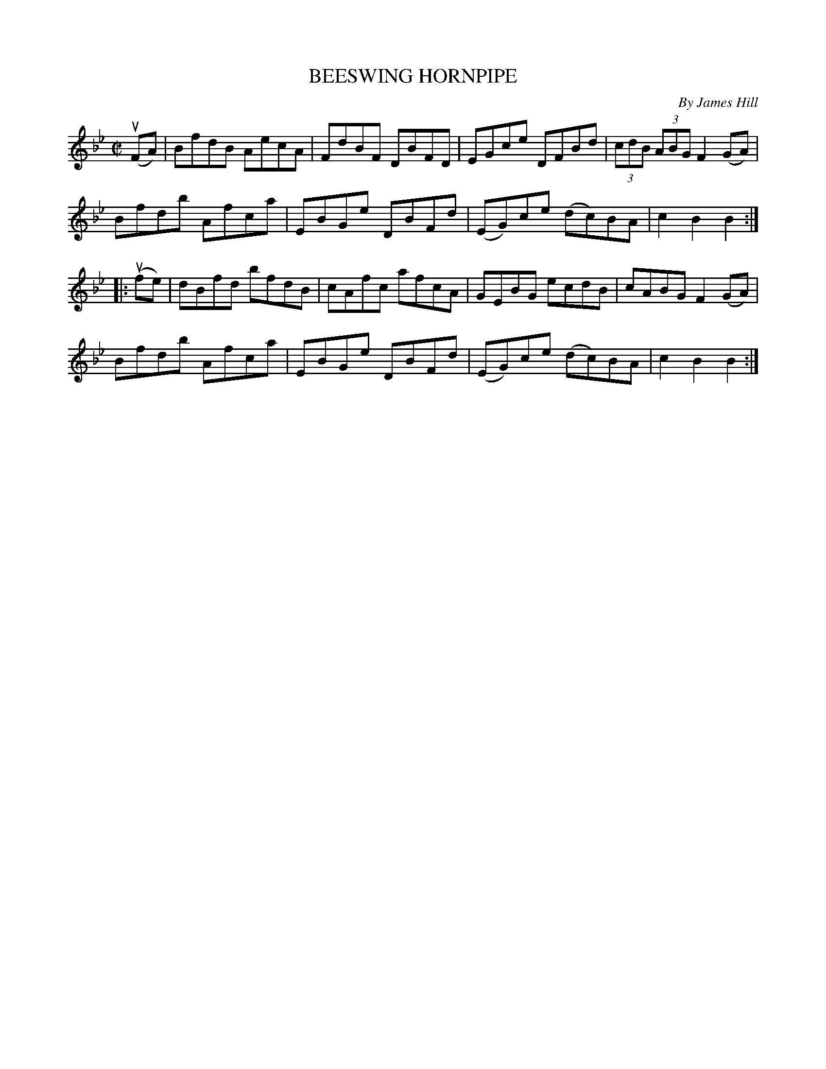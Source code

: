 X: 21331
T: BEESWING HORNPIPE
C: By James Hill
R: hornpipe, reel
B: K\"ohler's Violin Repository, v.2, 1885 p.133 #1
F: http://www.archive.org/details/klersviolinrepos02rugg
Z: 2012 John Chambers <jc:trillian.mit.edu>
M: C|
L: 1/8
K: Bb
u(FA) |\
BfdB AecA | FdBF DBFD | EGce DFBd | (3cdB (3ABG F2(GA) |
Bfdb Afca | EBGe DBFd | (EG)ce (dc)BA | c2B2 B2 :|
|: u(fe) |\
dBfd bfdB | cAfc afcA | GEBG ecdB | cABG F2(GA) |
Bfdb Afca | EBGe DBFd | (EG)ce (dc)BA | c2B2 B2 :|
